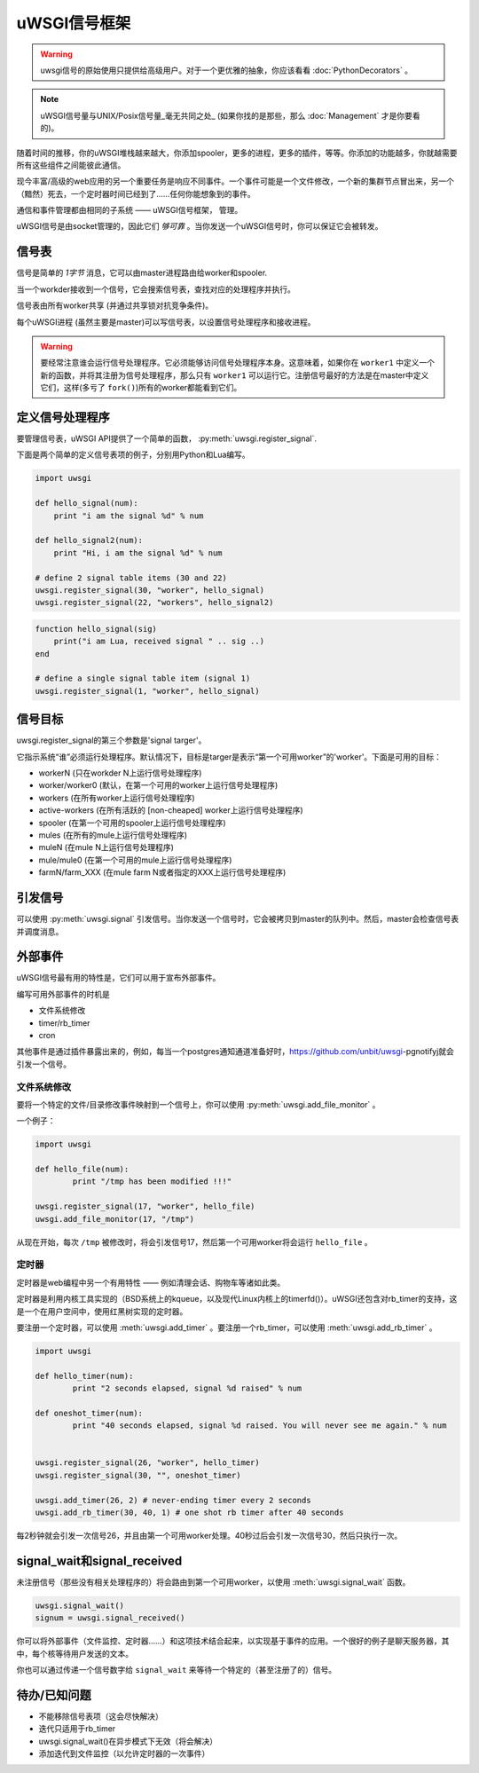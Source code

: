 uWSGI信号框架
==========================

.. warning:: uwsgi信号的原始使用只提供给高级用户。对于一个更优雅的抽象，你应该看看 :doc:`PythonDecorators` 。

.. note:: uWSGI信号量与UNIX/Posix信号量_毫无共同之处_ (如果你找的是那些，那么 :doc:`Management` 才是你要看的)。

随着时间的推移，你的uWSGI堆栈越来越大，你添加spooler，更多的进程，更多的插件，等等。你添加的功能越多，你就越需要所有这些组件之间能彼此通信。

现今丰富/高级的web应用的另一个重要任务是响应不同事件。一个事件可能是一个文件修改，一个新的集群节点冒出来，另一个（黯然）死去，一个定时器时间已经到了……任何你能想象到的事件。

通信和事件管理都由相同的子系统 —— uWSGI信号框架， 管理。

uWSGI信号是由socket管理的，因此它们 *够可靠* 。当你发送一个uWSGI信号时，你可以保证它会被转发。

信号表
-----------------

信号是简单的 *1字节* 消息，它可以由master进程路由给worker和spooler.

当一个workder接收到一个信号，它会搜索信号表，查找对应的处理程序并执行。

信号表由所有worker共享 (并通过共享锁对抗竞争条件)。

每个uWSGI进程 (虽然主要是master)可以写信号表，以设置信号处理程序和接收进程。

.. warning::
  
  要经常注意谁会运行信号处理程序。它必须能够访问信号处理程序本身。这意味着，如果你在 ``worker1`` 中定义一个新的函数，并将其注册为信号处理程序，那么只有 ``worker1`` 可以运行它。注册信号最好的方法是在master中定义它们，这样(多亏了 ``fork()``)所有的worker都能看到它们。

定义信号处理程序
------------------------

要管理信号表，uWSGI API提供了一个简单的函数， :py:meth:`uwsgi.register_signal`.

下面是两个简单的定义信号表项的例子，分别用Python和Lua编写。

.. code-block:: py

    import uwsgi
    
    def hello_signal(num):
        print "i am the signal %d" % num
    
    def hello_signal2(num):
        print "Hi, i am the signal %d" % num
    
    # define 2 signal table items (30 and 22)
    uwsgi.register_signal(30, "worker", hello_signal)
    uwsgi.register_signal(22, "workers", hello_signal2)

.. code-block:: lua

    function hello_signal(sig)
        print("i am Lua, received signal " .. sig ..)
    end
    
    # define a single signal table item (signal 1)
    uwsgi.register_signal(1, "worker", hello_signal)
    

信号目标
---------------

uwsgi.register_signal的第三个参数是'signal targer'。

它指示系统“谁”必须运行处理程序。默认情况下，目标是targer是表示“第一个可用worker”的'worker'。下面是可用的目标：

- workerN (只在workder N上运行信号处理程序)
- worker/worker0 (默认，在第一个可用的worker上运行信号处理程序)
- workers (在所有worker上运行信号处理程序)
- active-workers (在所有活跃的 [non-cheaped] worker上运行信号处理程序)
- spooler (在第一个可用的spooler上运行信号处理程序)
- mules (在所有的mule上运行信号处理程序)
- muleN (在mule N上运行信号处理程序)
- mule/mule0 (在第一个可用的mule上运行信号处理程序)
- farmN/farm_XXX (在mule farm N或者指定的XXX上运行信号处理程序)

引发信号
---------------

可以使用 :py:meth:`uwsgi.signal` 引发信号。当你发送一个信号时，它会被拷贝到master的队列中。然后，master会检查信号表并调度消息。

外部事件
---------------

uWSGI信号最有用的特性是，它们可以用于宣布外部事件。

编写可用外部事件的时机是

* 文件系统修改
* timer/rb_timer
* cron

其他事件是通过插件暴露出来的，例如，每当一个postgres通知通道准备好时，https://github.com/unbit/uwsgi-pgnotifyj就会引发一个信号。

文件系统修改
^^^^^^^^^^^^^^^^^^^^^^^^

要将一个特定的文件/目录修改事件映射到一个信号上，你可以使用 :py:meth:`uwsgi.add_file_monitor` 。

一个例子：

.. code-block:: py

    import uwsgi
    
    def hello_file(num):
            print "/tmp has been modified !!!"
    
    uwsgi.register_signal(17, "worker", hello_file)
    uwsgi.add_file_monitor(17, "/tmp")

从现在开始，每次 ``/tmp`` 被修改时，将会引发信号17，然后第一个可用worker将会运行 ``hello_file`` 。

定时器
^^^^^^ 

定时器是web编程中另一个有用特性 —— 例如清理会话、购物车等诸如此类。

定时器是利用内核工具实现的（BSD系统上的kqueue，以及现代Linux内核上的timerfd()）。uWSGI还包含对rb_timer的支持，这是一个在用户空间中，使用红黑树实现的定时器。

要注册一个定时器，可以使用 :meth:`uwsgi.add_timer` 。要注册一个rb_timer，可以使用 :meth:`uwsgi.add_rb_timer` 。

.. code-block:: py

    import uwsgi
    
    def hello_timer(num):
            print "2 seconds elapsed, signal %d raised" % num
    
    def oneshot_timer(num):
            print "40 seconds elapsed, signal %d raised. You will never see me again." % num
    
    
    uwsgi.register_signal(26, "worker", hello_timer)
    uwsgi.register_signal(30, "", oneshot_timer)
    
    uwsgi.add_timer(26, 2) # never-ending timer every 2 seconds
    uwsgi.add_rb_timer(30, 40, 1) # one shot rb timer after 40 seconds
    
每2秒钟就会引发一次信号26，并且由第一个可用worker处理。40秒过后会引发一次信号30，然后只执行一次。

signal_wait和signal_received
-------------------------------

未注册信号（那些没有相关处理程序的）将会路由到第一个可用worker，以使用 :meth:`uwsgi.signal_wait` 函数。

.. code-block:: xxx

    uwsgi.signal_wait()
    signum = uwsgi.signal_received()

你可以将外部事件（文件监控、定时器……）和这项技术结合起来，以实现基于事件的应用。一个很好的例子是聊天服务器，其中，每个核等待用户发送的文本。

你也可以通过传递一个信号数字给 ``signal_wait`` 来等待一个特定的（甚至注册了的）信号。

待办/已知问题
-----------------

* 不能移除信号表项（这会尽快解决）
* 迭代只适用于rb_timer
* uwsgi.signal_wait()在异步模式下无效（将会解决）
* 添加迭代到文件监控（以允许定时器的一次事件）
